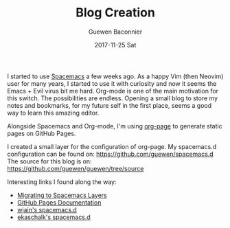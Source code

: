 #+TITLE:       Blog Creation
#+AUTHOR:      Guewen Baconnier
#+EMAIL:       guewen@gmail.com
#+DATE:        2017-11-25 Sat
#+URI:         /blog/%y/%m/%d/blog-creation
#+KEYWORDS:    blog,spacemacs,emacs,org-mode,org-page
#+TAGS:        blog, spacemacs
#+LANGUAGE:    en
#+OPTIONS:     H:3 num:nil toc:nil \n:nil ::t |:t ^:nil -:nil f:t *:t <:t
#+DESCRIPTION: How I spawned this nice blog in a few hours with Spacemacs and org-mode

I started to use [[http://spacemacs.org][Spacemacs]] a few weeks ago. As a happy Vim (then Neovim) user for many years, I started to use it with curiosity and now it seems the Emacs + Evil virus bit me hard. Org-mode is one of the main motivation for this switch. The possibilities are endless. Opening a small blog to store my notes and bookmarks, for my future self in the first place, seems a good way to learn this amazing editor.

Alongside Spacemacs and Org-mode, I'm using [[https://github.com/kelvinh/org-page][org-page]] to generate static pages on GitHub Pages.

I created a small layer for the configuration of org-page. My spacemacs.d configuration can be found on: https://github.com/guewen/spacemacs.d
The source for this blog is on: https://github.com/guewen/guewen/tree/source

Interesting links I found along the way:

- [[http://www.modernemacs.com/post/migrate-layers/][Migrating to Spacemacs Layers]]
- [[https://help.github.com/articles/user-organization-and-project-pages/][GitHub Pages Documentation]]
- [[https://github.com/wjain/spacemacs.d/blob/master/layers/myorg/packages.el][wjain's spacemacs.d]]
- [[https://github.com/ekaschalk/.spacemacs.d/blob/master/init.el][ekaschalk's spacemacs.d]]
